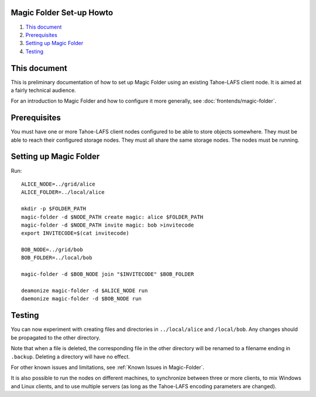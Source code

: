 .. -*- coding: utf-8 -*-

.. _magic-folder-howto:

Magic Folder Set-up Howto
=========================

#.  `This document`_
#.  `Prerequisites`_
#.  `Setting up Magic Folder`_
#.  `Testing`_


This document
=============

This is preliminary documentation of how to set up Magic Folder using an existing Tahoe-LAFS client node.
It is aimed at a fairly technical audience.

For an introduction to Magic Folder and how to configure it more generally, see :doc:`frontends/magic-folder`.

Prerequisites
=============

You must have one or more Tahoe-LAFS client nodes configured to be able to store objects somewhere.
They must be able to reach their configured storage nodes.
They must all share the same storage nodes.
The nodes must be running.

Setting up Magic Folder
=======================

Run::

  ALICE_NODE=../grid/alice
  ALICE_FOLDER=../local/alice

  mkdir -p $FOLDER_PATH
  magic-folder -d $NODE_PATH create magic: alice $FOLDER_PATH
  magic-folder -d $NODE_PATH invite magic: bob >invitecode
  export INVITECODE=$(cat invitecode)

  BOB_NODE=../grid/bob
  BOB_FOLDER=../local/bob

  magic-folder -d $BOB_NODE join "$INVITECODE" $BOB_FOLDER

  deamonize magic-folder -d $ALICE_NODE run
  daemonize magic-folder -d $BOB_NODE run

Testing
=======

You can now experiment with creating files and directories in ``../local/alice`` and ``/local/bob``.
Any changes should be propagated to the other directory.

Note that when a file is deleted,
the corresponding file in the other directory will be renamed to a filename ending in ``.backup``.
Deleting a directory will have no effect.

For other known issues and limitations, see :ref:`Known Issues in Magic-Folder`.

It is also possible to run the nodes on different machines,
to synchronize between three or more clients,
to mix Windows and Linux clients,
and to use multiple servers
(as long as the Tahoe-LAFS encoding parameters are changed).

